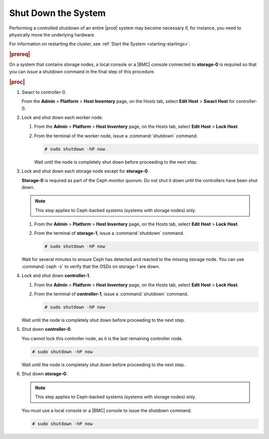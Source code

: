 
.. hrf1552674782974
.. _shutting-down-starlingx:

====================
Shut Down the System
====================

Performing a controlled shutdown of an entire |prod| system may become
necessary if, for instance, you need to physically move the underlying
hardware.

For information on restarting the cluster, see :ref:`Start the System
<starting-starlingx>`.

.. rubric:: |prereq|

On a system that contains storage nodes, a local console or a |BMC| console
connected to **storage-0** is required so that you can issue a shutdown
command in the final step of this procedure.

.. rubric:: |proc|

#.  Swact to controller-0.

    From the **Admin** \> **Platform** \> **Host Inventory** page, on the
    Hosts tab, select **Edit Host** \> **Swact Host** for controller-0.

#.  Lock and shut down each worker node.

    #.  From the **Admin** \> **Platform** \> **Host Inventory** page,
        on the Hosts tab, select **Edit Host** \> **Lock Host**.

    #.  From the terminal of the worker node, issue a :command:`shutdown`
        command.

        .. code-block:: none

            # sudo shutdown -hP now

        Wait until the node is completely shut down before proceeding to
        the next step.

#.  Lock and shut down each storage node except for **storage-0**.

    **Storage-0** is required as part of the Ceph monitor quorum. Do not
    shut it down until the controllers have been shut down.

    .. note::
        This step applies to Ceph-backed systems
        (systems with storage nodes) only.

    #.  From the **Admin** \> **Platform** \> **Host Inventory** page, on the
        Hosts tab, select **Edit Host** \> **Lock Host**.

    #.  From the terminal of **storage-1**, issue a :command:`shutdown`
        command.

        .. code-block:: none

            # sudo shutdown -hP now

    Wait for several minutes to ensure Ceph has detected and reacted to the
    missing storage node. You can use :command:`ceph -s` to verify that the
    OSDs on storage-1 are down.

#.  Lock and shut down **controller-1**.

    #.  From the **Admin** \> **Platform** \> **Host Inventory** page, on the
        Hosts tab, select **Edit Host** \> **Lock Host**.

    #.  From the terminal of **controller-1**, issue a :command:`shutdown`
        command.

        .. code-block:: none

            # sudo shutdown -hP now

    Wait until the node is completely shut down before proceeding to the
    next step.

#.  Shut down **controller-0**.

    You cannot lock this controller node, as it is the last remaining
    controller node.

    .. code-block:: none

        # sudo shutdown -hP now

    Wait until the node is completely shut down before proceeding to the
    next step.

#.  Shut down **storage-0**.

    .. note::
        This step applies to Ceph-backed systems (systems with storage nodes)
        only.

    You must use a local console or a |BMC| console to issue the shutdown
    command.

    .. code-block:: none

        # sudo shutdown -hP now
